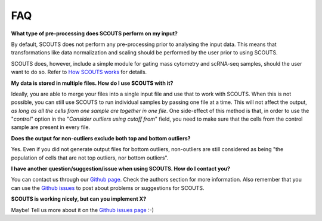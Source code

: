 FAQ
===

**What type of pre-processing does SCOUTS perform on my input?**

By default, SCOUTS does not perform any pre-processing prior to analysing the input data. This means that transformations like data normalization and scaling should be performed by the user prior to using SCOUTS.

SCOUTS does, however, include a simple module for gating mass cytometry and scRNA-seq samples, should the user want to do so. Refer to `How SCOUTS works <./howscoutsworks.html#gating-window>`_ for details.

**My data is stored in multiple files. How do I use SCOUTS with it?**

Ideally, you are able to merge your files into a single input file and use that to work with SCOUTS. When this is not possible, you can still use SCOUTS to run individual samples by passing one file at a time. This will not affect the output, *as long as all the cells from one sample are together in one file*. One side-effect of this method is that, in order to use the "*control*" option in the "*Consider outliers using cutoff from*" field, you need to make sure that the cells from the control sample are present in every file.

**Does the output for non-outliers exclude both top and bottom outliers?**

Yes. Even if you did not generate output files for bottom outliers, non-outliers are still considered as being "the population of cells that are not top outliers, nor bottom outliers".

**I have another question/suggestion/issue when using SCOUTS. How do I contact you?**

You can contact us through our `Github page <https://github.com/jfaccioni/scouts>`_. Check the authors section for more information. Also remember that you can use the `Github issues <https://github.com/jfaccioni/scouts/issues>`_ to post about problems or suggestions for SCOUTS.

**SCOUTS is working nicely, but can you implement X?**

Maybe! Tell us more about it on the `Github issues page <https://github.com/jfaccioni/scouts/issues>`_ :-)
